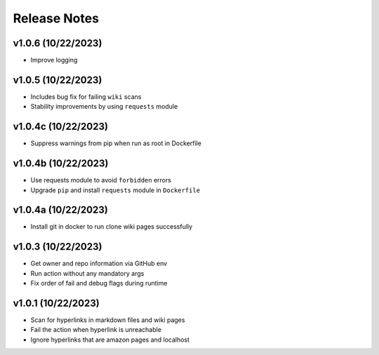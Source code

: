 Release Notes
=============

v1.0.6 (10/22/2023)
-------------------
- Improve logging

v1.0.5 (10/22/2023)
-------------------
- Includes bug fix for failing ``wiki`` scans
- Stability improvements by using ``requests`` module

v1.0.4c (10/22/2023)
--------------------
- Suppress warnings from pip when run as root in Dockerfile

v1.0.4b (10/22/2023)
--------------------
- Use requests module to avoid ``forbidden`` errors
- Upgrade ``pip`` and install ``requests`` module in ``Dockerfile``

v1.0.4a (10/22/2023)
--------------------
- Install git in docker to run clone wiki pages successfully

v1.0.3 (10/22/2023)
-------------------
- Get owner and repo information via GitHub env
- Run action without any mandatory args
- Fix order of fail and debug flags during runtime

v1.0.1 (10/22/2023)
-------------------
- Scan for hyperlinks in markdown files and wiki pages
- Fail the action when hyperlink is unreachable
- Ignore hyperlinks that are amazon pages and localhost
